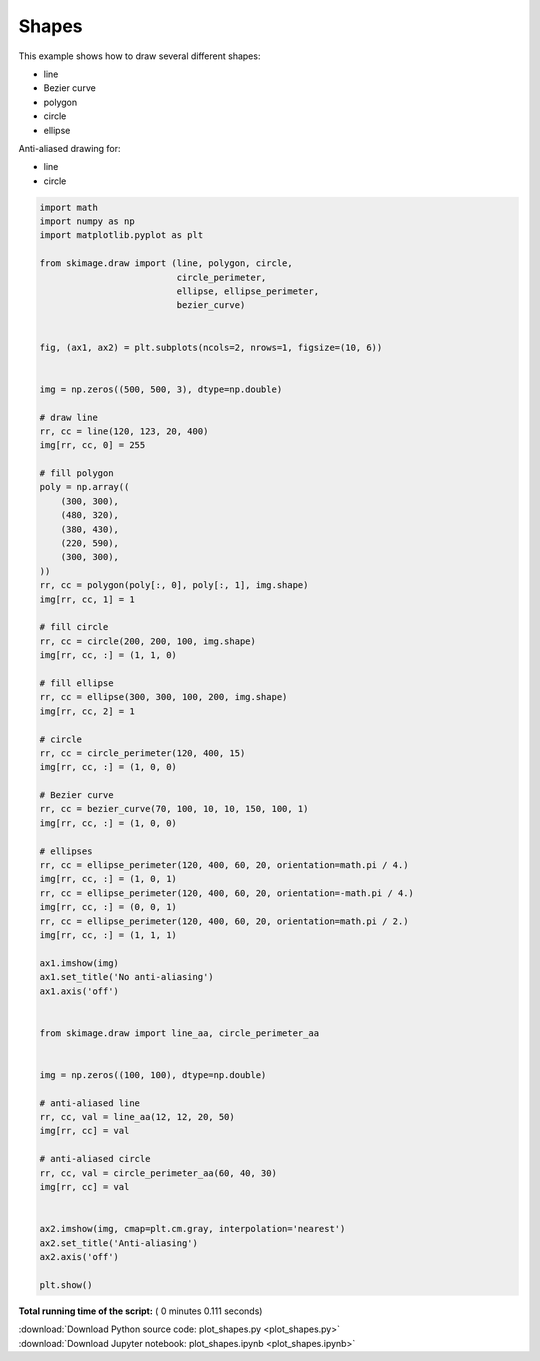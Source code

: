 

.. _sphx_glr_auto_examples_edges_plot_shapes.py:


======
Shapes
======

This example shows how to draw several different shapes:

- line
- Bezier curve
- polygon
- circle
- ellipse

Anti-aliased drawing for:

- line
- circle





.. image:: /auto_examples/edges/images/sphx_glr_plot_shapes_001.png
    :align: center





.. code-block:: python

    import math
    import numpy as np
    import matplotlib.pyplot as plt

    from skimage.draw import (line, polygon, circle,
                              circle_perimeter,
                              ellipse, ellipse_perimeter,
                              bezier_curve)


    fig, (ax1, ax2) = plt.subplots(ncols=2, nrows=1, figsize=(10, 6))


    img = np.zeros((500, 500, 3), dtype=np.double)

    # draw line
    rr, cc = line(120, 123, 20, 400)
    img[rr, cc, 0] = 255

    # fill polygon
    poly = np.array((
        (300, 300),
        (480, 320),
        (380, 430),
        (220, 590),
        (300, 300),
    ))
    rr, cc = polygon(poly[:, 0], poly[:, 1], img.shape)
    img[rr, cc, 1] = 1

    # fill circle
    rr, cc = circle(200, 200, 100, img.shape)
    img[rr, cc, :] = (1, 1, 0)

    # fill ellipse
    rr, cc = ellipse(300, 300, 100, 200, img.shape)
    img[rr, cc, 2] = 1

    # circle
    rr, cc = circle_perimeter(120, 400, 15)
    img[rr, cc, :] = (1, 0, 0)

    # Bezier curve
    rr, cc = bezier_curve(70, 100, 10, 10, 150, 100, 1)
    img[rr, cc, :] = (1, 0, 0)

    # ellipses
    rr, cc = ellipse_perimeter(120, 400, 60, 20, orientation=math.pi / 4.)
    img[rr, cc, :] = (1, 0, 1)
    rr, cc = ellipse_perimeter(120, 400, 60, 20, orientation=-math.pi / 4.)
    img[rr, cc, :] = (0, 0, 1)
    rr, cc = ellipse_perimeter(120, 400, 60, 20, orientation=math.pi / 2.)
    img[rr, cc, :] = (1, 1, 1)

    ax1.imshow(img)
    ax1.set_title('No anti-aliasing')
    ax1.axis('off')


    from skimage.draw import line_aa, circle_perimeter_aa


    img = np.zeros((100, 100), dtype=np.double)

    # anti-aliased line
    rr, cc, val = line_aa(12, 12, 20, 50)
    img[rr, cc] = val

    # anti-aliased circle
    rr, cc, val = circle_perimeter_aa(60, 40, 30)
    img[rr, cc] = val


    ax2.imshow(img, cmap=plt.cm.gray, interpolation='nearest')
    ax2.set_title('Anti-aliasing')
    ax2.axis('off')

    plt.show()

**Total running time of the script:** ( 0 minutes  0.111 seconds)



.. container:: sphx-glr-footer


  .. container:: sphx-glr-download

     :download:`Download Python source code: plot_shapes.py <plot_shapes.py>`



  .. container:: sphx-glr-download

     :download:`Download Jupyter notebook: plot_shapes.ipynb <plot_shapes.ipynb>`

.. rst-class:: sphx-glr-signature

    `Generated by Sphinx-Gallery <https://sphinx-gallery.readthedocs.io>`_
